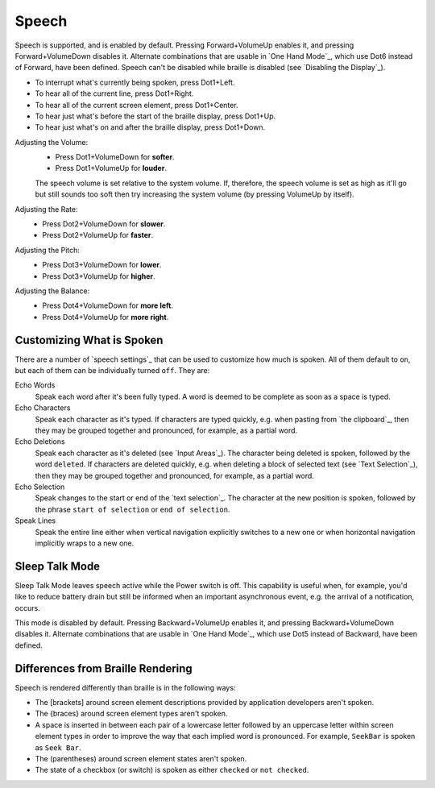 Speech
------

Speech is supported, and is enabled by default.
Pressing Forward+VolumeUp enables it,
and pressing Forward+VolumeDown disables it.
Alternate combinations that are usable in `One Hand Mode`_,
which use Dot6 instead of Forward,
have been defined.
Speech can't be disabled while braille is disabled
(see `Disabling the Display`_).

* To interrupt what's currently being spoken, press Dot1+Left.

* To hear all of the current line, press Dot1+Right.

* To hear all of the current screen element, press Dot1+Center.

* To hear just what's before the start of the braille display,
  press Dot1+Up.

* To hear just what's on and after the braille display,
  press Dot1+Down.

Adjusting the Volume:
  * Press Dot1+VolumeDown for **softer**.
  * Press Dot1+VolumeUp for **louder**.

  The speech volume is set relative to the system volume. If, therefore, the
  speech volume is set as high as it'll go but still sounds too soft then try
  increasing the system volume (by pressing VolumeUp by itself).

Adjusting the Rate:
  * Press Dot2+VolumeDown for **slower**.
  * Press Dot2+VolumeUp for **faster**.

Adjusting the Pitch:
  * Press Dot3+VolumeDown for **lower**.
  * Press Dot3+VolumeUp for **higher**.

Adjusting the Balance:
  * Press Dot4+VolumeDown for **more left**.
  * Press Dot4+VolumeUp for **more right**.

Customizing What is Spoken
~~~~~~~~~~~~~~~~~~~~~~~~~~

There are a number of `speech settings`_ that can be used
to customize how much is spoken.
All of them default to ``on``,
but each of them can be individually turned ``off``.
They are:

Echo Words
  Speak each word after it's been fully typed.
  A word is deemed to be complete as soon as a space is typed.

Echo Characters
  Speak each character as it's typed.
  If characters are typed quickly,
  e.g. when pasting from `the clipboard`_,
  then they may be grouped together and
  pronounced, for example, as a partial word.

Echo Deletions
  Speak each character as it's deleted (see `Input Areas`_).
  The character being deleted is spoken,
  followed by the word ``deleted``.
  If characters are deleted quickly,
  e.g. when deleting a block of selected text (see `Text Selection`_),
  then they may be grouped together and
  pronounced, for example, as a partial word.

Echo Selection
  Speak changes to the start or end of the `text selection`_.
  The character at the new position is spoken,
  followed by the phrase ``start of selection`` or ``end of selection``.

Speak Lines
  Speak the entire line
  either when vertical navigation explicitly switches to a new one
  or when horizontal navigation implicitly wraps to a new one.

Sleep Talk Mode
~~~~~~~~~~~~~~~

Sleep Talk Mode leaves speech active while the Power switch is off. This
capability is useful when, for example, you'd like to reduce battery drain but
still be informed when an important asynchronous event, e.g. the arrival of a
notification, occurs.

This mode is disabled by default. Pressing Backward+VolumeUp enables it, and
pressing Backward+VolumeDown disables it.
Alternate combinations that are usable in `One Hand Mode`_,
which use Dot5 instead of Backward,
have been defined.

Differences from Braille Rendering
~~~~~~~~~~~~~~~~~~~~~~~~~~~~~~~~~~

Speech is rendered differently than braille is in the following ways:

* The [brackets] around screen element descriptions provided by application
  developers aren't spoken.

* The {braces} around screen element types aren't spoken.

* A space is inserted in between each pair of a lowercase letter followed by an
  uppercase letter within screen element types in order to improve the way that
  each implied word is pronounced. For example, ``SeekBar`` is spoken as
  ``Seek Bar``.

* The (parentheses) around screen element states aren't spoken.

* The state of a checkbox (or switch) is spoken as either ``checked`` or
  ``not checked``.

